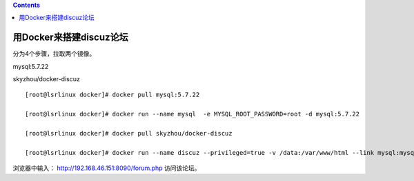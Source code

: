 .. contents::
   :depth: 3
..

用Docker来搭建discuz论坛
========================

分为4个步骤，拉取两个镜像。

mysql:5.7.22

skyzhou/docker-discuz

::

   [root@lsrlinux docker]# docker pull mysql:5.7.22

   [root@lsrlinux docker]# docker run --name mysql  -e MYSQL_ROOT_PASSWORD=root -d mysql:5.7.22

   [root@lsrlinux docker]# docker pull skyzhou/docker-discuz

   [root@lsrlinux docker]# docker run --name discuz --privileged=true -v /data:/var/www/html --link mysql:mysql -p 8090:80 -d skyzhou/docker-discuz

浏览器中输入： http://192.168.46.151:8090/forum.php 访问该论坛。
